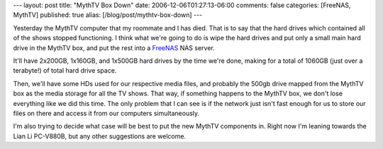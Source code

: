 ---
layout: post
title: "MythTV Box Down"
date: 2006-12-06T01:27:13-06:00
comments: false
categories: [FreeNAS, MythTV]
published: true
alias: [/blog/post/mythtv-box-down]
---

Yesterday the MythTV computer that my roommate and I has died.  That is to say that the hard drives which contained all of the shows stopped functioning.  I think what we're going to do is wipe the hard drives and put only a small main hard drive in the MythTV box, and put the rest into a FreeNAS_ NAS server.

It'll have 2x200GB, 1x160GB, and 1x500GB hard drives by the time we're done, making for a total of 1060GB (just over a terabyte!) of total hard drive space.

Then, we'll have some HDs used for our respective media files, and probably the 500gb drive mapped from the MythTV box as the media storage for all the TV shows.  That way, if something happens to the MythTV box, we don't lose everything like we did this time.  The only problem that I can see is if the network just isn't fast enough for us to store our files on there and access it from our computers simultaneously.

I'm also trying to decide what case will be best to put the new MythTV components in.  Right now I'm leaning towards the Lian Li PC-V880B, but any other suggestions are welcome.

.. _FreeNAS: http://www.freenas.org/
